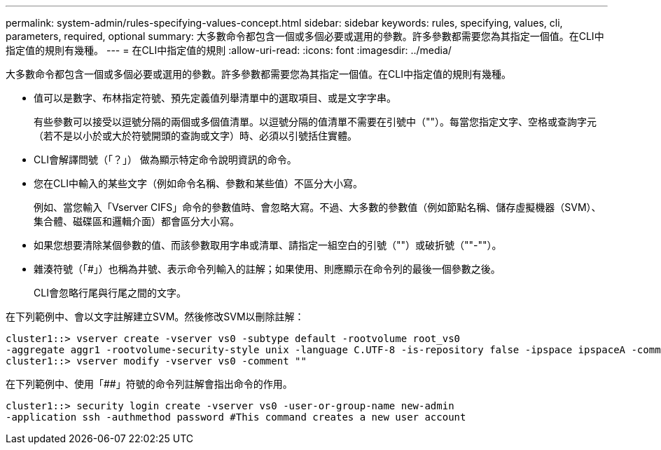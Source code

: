 ---
permalink: system-admin/rules-specifying-values-concept.html 
sidebar: sidebar 
keywords: rules, specifying, values, cli, parameters, required, optional 
summary: 大多數命令都包含一個或多個必要或選用的參數。許多參數都需要您為其指定一個值。在CLI中指定值的規則有幾種。 
---
= 在CLI中指定值的規則
:allow-uri-read: 
:icons: font
:imagesdir: ../media/


[role="lead"]
大多數命令都包含一個或多個必要或選用的參數。許多參數都需要您為其指定一個值。在CLI中指定值的規則有幾種。

* 值可以是數字、布林指定符號、預先定義值列舉清單中的選取項目、或是文字字串。
+
有些參數可以接受以逗號分隔的兩個或多個值清單。以逗號分隔的值清單不需要在引號中（""）。每當您指定文字、空格或查詢字元（若不是以小於或大於符號開頭的查詢或文字）時、必須以引號括住實體。

* CLI會解譯問號（「？」） 做為顯示特定命令說明資訊的命令。
* 您在CLI中輸入的某些文字（例如命令名稱、參數和某些值）不區分大小寫。
+
例如、當您輸入「Vserver CIFS」命令的參數值時、會忽略大寫。不過、大多數的參數值（例如節點名稱、儲存虛擬機器（SVM）、集合體、磁碟區和邏輯介面）都會區分大小寫。

* 如果您想要清除某個參數的值、而該參數取用字串或清單、請指定一組空白的引號（""）或破折號（""-""）。
* 雜湊符號（「#」）也稱為井號、表示命令列輸入的註解；如果使用、則應顯示在命令列的最後一個參數之後。
+
CLI會忽略行尾與行尾之間的文字。



在下列範例中、會以文字註解建立SVM。然後修改SVM以刪除註解：

[listing]
----
cluster1::> vserver create -vserver vs0 -subtype default -rootvolume root_vs0
-aggregate aggr1 -rootvolume-security-style unix -language C.UTF-8 -is-repository false -ipspace ipspaceA -comment "My SVM"
cluster1::> vserver modify -vserver vs0 -comment ""
----
在下列範例中、使用「##」符號的命令列註解會指出命令的作用。

[listing]
----
cluster1::> security login create -vserver vs0 -user-or-group-name new-admin
-application ssh -authmethod password #This command creates a new user account
----